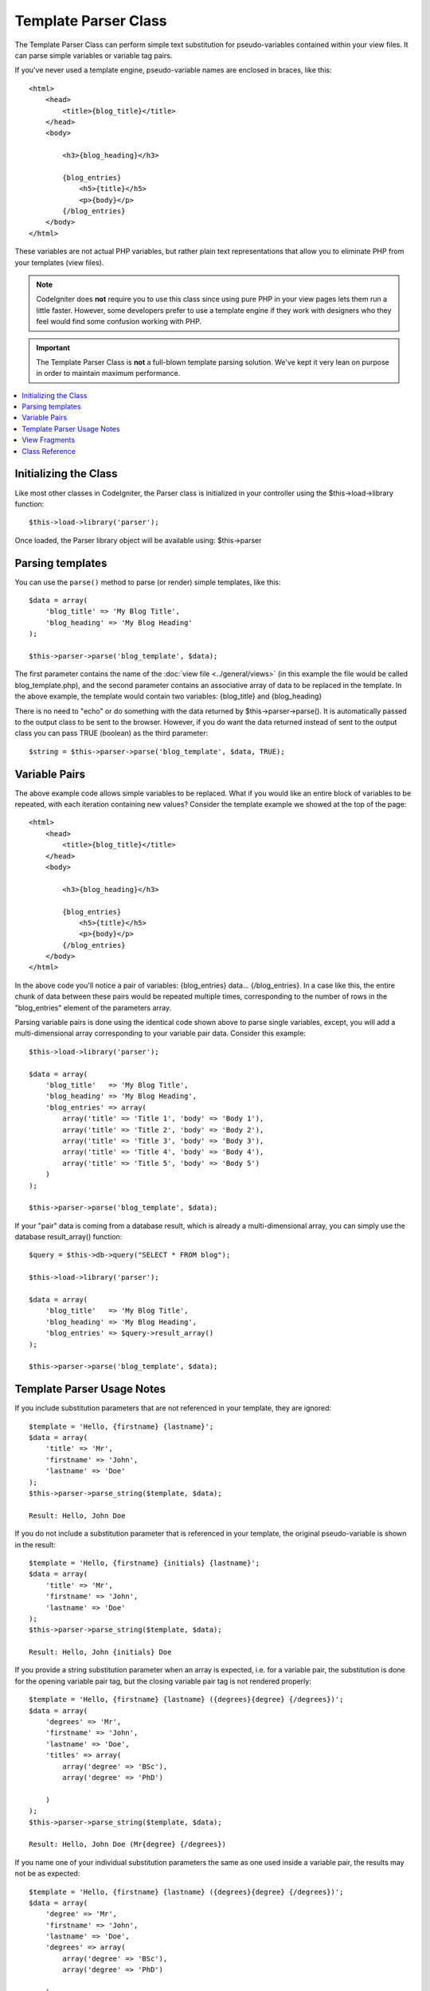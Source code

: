 #####################
Template Parser Class
#####################

The Template Parser Class can perform simple text substitution for 
pseudo-variables contained within your view files. 
It can parse simple variables or variable tag pairs. 

If you've never used a template engine,
pseudo-variable names are enclosed in braces, like this::

	<html>
            <head>
                <title>{blog_title}</title>
            </head>
            <body>

                <h3>{blog_heading}</h3>

                {blog_entries}
                    <h5>{title}</h5>
                    <p>{body}</p>
                {/blog_entries}
            </body>
	</html>

These variables are not actual PHP variables, but rather plain text
representations that allow you to eliminate PHP from your templates
(view files).

.. note:: CodeIgniter does **not** require you to use this class since
	using pure PHP in your view pages lets them run a little faster.
	However, some developers prefer to use a template engine if 
        they work with designers who they feel would find some 
        confusion working with PHP.

.. important:: The Template Parser Class is **not** a full-blown
	template parsing solution. We've kept it very lean on purpose in order
	to maintain maximum performance.

.. contents::
  :local:

.. raw:: html

  <div class="custom-index container"></div>

**********************
Initializing the Class
**********************

Like most other classes in CodeIgniter, the Parser class is initialized
in your controller using the $this->load->library function::

	$this->load->library('parser');

Once loaded, the Parser library object will be available using:
$this->parser

*****************
Parsing templates
*****************

You can use the ``parse()`` method to parse (or render) simple templates, 
like this::

	$data = array(
	    'blog_title' => 'My Blog Title',
	    'blog_heading' => 'My Blog Heading'
	);

	$this->parser->parse('blog_template', $data);

The first parameter contains the name of the :doc:`view
file <../general/views>` (in this example the file would be called
blog_template.php), and the second parameter contains an associative
array of data to be replaced in the template. In the above example, the
template would contain two variables: {blog_title} and {blog_heading}

There is no need to "echo" or do something with the data returned by
$this->parser->parse(). It is automatically passed to the output class
to be sent to the browser. However, if you do want the data returned
instead of sent to the output class you can pass TRUE (boolean) as the
third parameter::

	$string = $this->parser->parse('blog_template', $data, TRUE);

**************
Variable Pairs
**************

The above example code allows simple variables to be replaced. What if
you would like an entire block of variables to be repeated, with each
iteration containing new values? Consider the template example we showed
at the top of the page::

	<html>
            <head>
                <title>{blog_title}</title>
            </head>
            <body>

                <h3>{blog_heading}</h3>

                {blog_entries}
                    <h5>{title}</h5>
                    <p>{body}</p>
                {/blog_entries}
            </body>
	</html>

In the above code you'll notice a pair of variables: {blog_entries}
data... {/blog_entries}. In a case like this, the entire chunk of data
between these pairs would be repeated multiple times, corresponding to
the number of rows in the "blog_entries" element of the parameters array.

Parsing variable pairs is done using the identical code shown above to
parse single variables, except, you will add a multi-dimensional array
corresponding to your variable pair data. Consider this example::

	$this->load->library('parser');

	$data = array(
            'blog_title'   => 'My Blog Title',
            'blog_heading' => 'My Blog Heading',
            'blog_entries' => array(
                array('title' => 'Title 1', 'body' => 'Body 1'),
                array('title' => 'Title 2', 'body' => 'Body 2'),
                array('title' => 'Title 3', 'body' => 'Body 3'),
                array('title' => 'Title 4', 'body' => 'Body 4'),
                array('title' => 'Title 5', 'body' => 'Body 5')
	    )
	);

	$this->parser->parse('blog_template', $data);

If your "pair" data is coming from a database result, which is already a
multi-dimensional array, you can simply use the database result_array()
function::

	$query = $this->db->query("SELECT * FROM blog");

	$this->load->library('parser');

	$data = array(
            'blog_title'   => 'My Blog Title',
            'blog_heading' => 'My Blog Heading',
            'blog_entries' => $query->result_array()
	);

	$this->parser->parse('blog_template', $data);

***************************
Template Parser Usage Notes
***************************

If you include substitution parameters that are not referenced in your 
template, they are ignored::

	$template = 'Hello, {firstname} {lastname}';
	$data = array(
	    'title' => 'Mr',
	    'firstname' => 'John',
	    'lastname' => 'Doe'
	);
	$this->parser->parse_string($template, $data);

        Result: Hello, John Doe  

If you do not include a substitution parameter that is referenced in your 
template, the original pseudo-variable is shown in the result::

	$template = 'Hello, {firstname} {initials} {lastname}';
	$data = array(
	    'title' => 'Mr',
	    'firstname' => 'John',
	    'lastname' => 'Doe'
	);
	$this->parser->parse_string($template, $data);

        Result: Hello, John {initials} Doe  

If you provide a string substitution parameter when an array is expected, 
i.e. for a variable pair, the substitution is done for the opening variable
pair tag, but the closing variable pair tag is not rendered properly::

	$template = 'Hello, {firstname} {lastname} ({degrees}{degree} {/degrees})';
	$data = array(
	    'degrees' => 'Mr',
	    'firstname' => 'John',
	    'lastname' => 'Doe',
	    'titles' => array(
		array('degree' => 'BSc'),
		array('degree' => 'PhD')
		
	    )
	);
	$this->parser->parse_string($template, $data);

        Result: Hello, John Doe (Mr{degree} {/degrees}) 

If you name one of your individual substitution parameters the same as one 
used inside a variable pair, the results
may not be as expected::

	$template = 'Hello, {firstname} {lastname} ({degrees}{degree} {/degrees})';
	$data = array(
	    'degree' => 'Mr',
	    'firstname' => 'John',
	    'lastname' => 'Doe',
	    'degrees' => array(
		array('degree' => 'BSc'),
		array('degree' => 'PhD')
		
	    )
	);
	$this->parser->parse_string($template, $data);

        Result: Hello, John Doe (Mr Mr ) 

**************
View Fragments
**************

You do not have to use variable pairs to get the effect of iteration in 
your views. It is possible to use a view fragment for what would be inside 
a variable pair, and to control the iteration in your controller instead 
of in the view.

An example with the iteration controlled in the view::

	$template = '<ul>{menuitems}
                <li><a href="{link}">{title}</a></li>
            {/menuitems}</ul>';
	$data = array(
	    'menuitems' => array(
		array('title' => 'First Link', 'link' => '/first'),
		array('title' => 'Second Link', 'link' => '/second'),
	    )
	);
	$this->parser->parse_string($template, $data);

        Result:
            - First Link
            - Second Link

An example with the iteration controlled in the controller, 
using a view fragment::

	$temp = '';
	$template1 = '<li><a href="{link}">{title}</a></li>';
	$data1 = array(
		array('title' => 'First Link', 'link' => '/first'),
		array('title' => 'Second Link', 'link' => '/second'),
	);
	foreach ($data1 as $menuitem) {
	    $temp .= $this->parser->parse_string($template1, $menuitem, TRUE);
	}

	$template = '<ul>{menuitems}</ul>';
	$data = array(
	    'menuitems' => $temp
	);
	$this->parser->parse_string($template, $data);

        Result:
            - First Link
            - Second Link

***************
Class Reference
***************

.. class:: CI_Parser

	.. method:: parse($template, $data[, $return = FALSE])

		:param	string	$template: Path to view file
		:param	array	$data: Variable data
		:param	bool	$return: Whether to only return the parsed template
		:returns:	Parsed template string
		:rtype:	string

		Parses a template from the provided path and variables.

	.. method:: parse_string($template, $data[, $return = FALSE])

		:param	string	$template: Path to view file
		:param	array	$data: Variable data
		:param	bool	$return: Whether to only return the parsed template
		:returns:	Parsed template string
		:rtype:	string

		This method works exactly like ``parse()``, only it accepts 
                the template as a string instead of loading a view file.

	.. method:: set_delimiters([$l = '{'[, $r = '}']])

		:param	string	$l: Left delimiter
		:param	string	$r: Right delimiter
		:rtype: void

		Sets the delimiters (opening and closing) for a 
                pseudo-variable "tag" in a template.